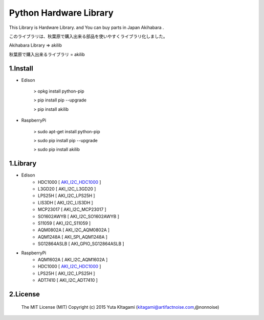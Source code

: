 =========================================================
Python Hardware Library
=========================================================


This Library is Hardware Library. and You can buy parts in Japan Akihabara .

このライブラリは、秋葉原で購入出来る部品を使いやすくライブラリ化しました。

Akihabara Library =>  akilib

秋葉原で購入出来るライブラリ = akilib


1.Install
-------------------------------------------------------------------------------------------------------------

- Edison

    > opkg install python-pip

    > pip install pip --upgrade

    > pip install akilib

- RaspberryPi

    > sudo apt-get install python-pip

    > sudo pip install pip --upgrade

    > sudo pip install akilib



1.Library
-------------------------------------------------------------------------------------------------------------

- Edison
    - HDC1000       [ `AKI_I2C_HDC1000`_ ]
    - L3GD20        [ AKI_I2C_L3GD20 ]
    - LPS25H        [ AKI_I2C_LPS25H ]
    - LIS3DH        [ AKI_I2C_LIS3DH ]
    - MCP23017      [ AKI_I2C_MCP23017 ]
    - SO1602AWYB    [ AKI_I2C_SO1602AWYB ]
    - S11059        [ AKI_I2C_S11059 ]
    - AQM0802A      [ AKI_I2C_AQM0802A ]
    - AQM1248A      [ AKI_SPI_AQM1248A ]
    - SG12864ASLB   [ AKI_GPIO_SG12864ASLB ]
    
- RaspberryPi
    - AQM1602A      [ AKI_I2C_AQM1602A ]
    - HDC1000       [ `AKI_I2C_HDC1000`_ ]
    - LPS25H        [ AKI_I2C_LPS25H ]
    - ADT7410       [ AKI_I2C_ADT7410 ]

2.License
-------------------------------------------------------------------------------------------------------------

    The MIT License (MIT)
    Copyright (c) 2015 Yuta KItagami (kitagami@artifactnoise.com,@nonnoise)


.. _`AKI_I2C_HDC1000`: https://github.com/nonNoise/akilib/blob/beta/document/AKI_I2C_HDC1000.rst
